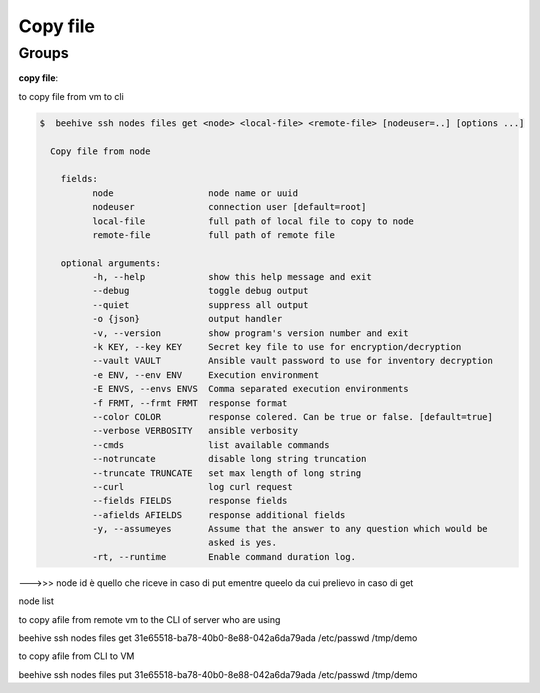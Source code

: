 .. _howto-copy-file:

Copy file
=========

Groups
-------

**copy file**:

to copy file from vm to cli

.. code-block:: bash

    $  beehive ssh nodes files get <node> <local-file> <remote-file> [nodeuser=..] [options ...]

      Copy file from node

        fields:
              node                  node name or uuid
              nodeuser              connection user [default=root]
              local-file            full path of local file to copy to node
              remote-file           full path of remote file

        optional arguments:
              -h, --help            show this help message and exit
              --debug               toggle debug output
              --quiet               suppress all output
              -o {json}             output handler
              -v, --version         show program's version number and exit
              -k KEY, --key KEY     Secret key file to use for encryption/decryption
              --vault VAULT         Ansible vault password to use for inventory decryption
              -e ENV, --env ENV     Execution environment
              -E ENVS, --envs ENVS  Comma separated execution environments
              -f FRMT, --frmt FRMT  response format
              --color COLOR         response colered. Can be true or false. [default=true]
              --verbose VERBOSITY   ansible verbosity
              --cmds                list available commands
              --notruncate          disable long string truncation
              --truncate TRUNCATE   set max length of long string
              --curl                log curl request
              --fields FIELDS       response fields
              --afields AFIELDS     response additional fields
              -y, --assumeyes       Assume that the answer to any question which would be
                                    asked is yes.
              -rt, --runtime        Enable command duration log.



--->>> node id è  quello che riceve in caso di put ementre queelo da cui prelievo in caso di get

node list


to copy afile from remote vm to the CLI of server who are using

beehive ssh nodes files get 31e65518-ba78-40b0-8e88-042a6da79ada /etc/passwd /tmp/demo


to copy afile from CLI to VM

beehive ssh nodes files put 31e65518-ba78-40b0-8e88-042a6da79ada /etc/passwd /tmp/demo

